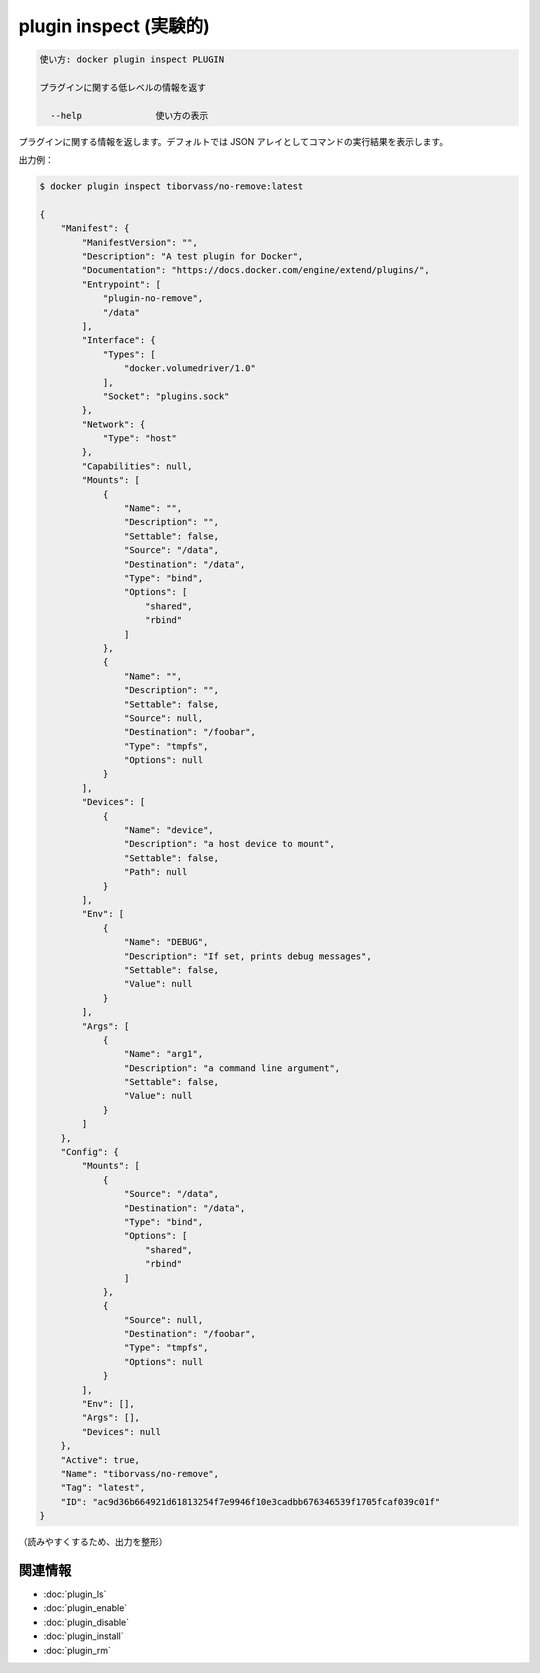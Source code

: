 ﻿.. -*- coding: utf-8 -*-
.. URL: https://docs.docker.com/engine/reference/commandline/plugin_inspect/
.. SOURCE: https://github.com/docker/docker/blob/master/docs/reference/commandline/plugin_inspect.md
   doc version: 1.12
      https://github.com/docker/docker/commits/master/docs/reference/commandline/plugin_inspect.md
.. check date: 2016/06/16
.. Commits on Jun 15, 2016 e79873c27c2b3f404db02682bb4f11b5a046602e
.. -------------------------------------------------------------------

.. plugin inspect

=======================================
plugin inspect (実験的)
=======================================

.. code-block:: bash

   使い方: docker plugin inspect PLUGIN
   
   プラグインに関する低レベルの情報を返す
   
     --help              使い方の表示
   
..   Returns information about a plugin. By default, this command renders all results in a JSON array.

プラグインに関する情報を返します。デフォルトでは JSON アレイとしてコマンドの実行結果を表示します。

.. Example output:

出力例：

.. code-block:: bash

   $ docker plugin inspect tiborvass/no-remove:latest
   
   {
       "Manifest": {
           "ManifestVersion": "",
           "Description": "A test plugin for Docker",
           "Documentation": "https://docs.docker.com/engine/extend/plugins/",
           "Entrypoint": [
               "plugin-no-remove",
               "/data"
           ],
           "Interface": {
               "Types": [
                   "docker.volumedriver/1.0"
               ],
               "Socket": "plugins.sock"
           },
           "Network": {
               "Type": "host"
           },
           "Capabilities": null,
           "Mounts": [
               {
                   "Name": "",
                   "Description": "",
                   "Settable": false,
                   "Source": "/data",
                   "Destination": "/data",
                   "Type": "bind",
                   "Options": [
                       "shared",
                       "rbind"
                   ]
               },
               {
                   "Name": "",
                   "Description": "",
                   "Settable": false,
                   "Source": null,
                   "Destination": "/foobar",
                   "Type": "tmpfs",
                   "Options": null
               }
           ],
           "Devices": [
               {
                   "Name": "device",
                   "Description": "a host device to mount",
                   "Settable": false,
                   "Path": null
               }
           ],
           "Env": [
               {
                   "Name": "DEBUG",
                   "Description": "If set, prints debug messages",
                   "Settable": false,
                   "Value": null
               }
           ],
           "Args": [
               {
                   "Name": "arg1",
                   "Description": "a command line argument",
                   "Settable": false,
                   "Value": null
               }
           ]
       },
       "Config": {
           "Mounts": [
               {
                   "Source": "/data",
                   "Destination": "/data",
                   "Type": "bind",
                   "Options": [
                       "shared",
                       "rbind"
                   ]
               },
               {
                   "Source": null,
                   "Destination": "/foobar",
                   "Type": "tmpfs",
                   "Options": null
               }
           ],
           "Env": [],
           "Args": [],
           "Devices": null
       },
       "Active": true,
       "Name": "tiborvass/no-remove",
       "Tag": "latest",
       "ID": "ac9d36b664921d61813254f7e9946f10e3cadbb676346539f1705fcaf039c01f"
   }

 
.. (output formatted for readability)

（読みやすくするため、出力を整形）

関連情報
----------

* :doc:`plugin_ls`
* :doc:`plugin_enable`
* :doc:`plugin_disable`
* :doc:`plugin_install`
* :doc:`plugin_rm`

.. seealso:: 

   plugin inspect
      https://docs.docker.com/engine/reference/commandline/plugin_inspect/

